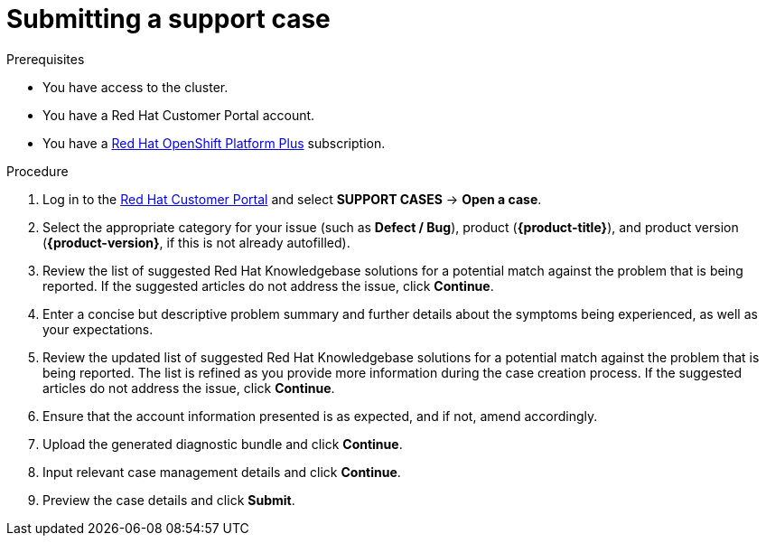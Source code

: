 // Module included in the following assemblies:
//
// * support/getting-support.adoc

[id="support-submitting-a-case_{context}"]
= Submitting a support case

.Prerequisites
* You have access to the cluster.
* You have a Red{nbsp}Hat Customer Portal account.
* You have a link:https://www.redhat.com/en/technologies/cloud-computing/openshift/platform-plus[Red{nbsp}Hat OpenShift Platform Plus] subscription.

.Procedure
. Log in to the link:http://access.redhat.com[Red{nbsp}Hat Customer Portal] and select *SUPPORT CASES* -> *Open a case*.
. Select the appropriate category for your issue (such as *Defect / Bug*), product (*{product-title}*), and product version (*{product-version}*, if this is not already autofilled).
. Review the list of suggested Red{nbsp}Hat Knowledgebase solutions for a potential match against the problem that is being reported. If the suggested articles do not address the issue, click *Continue*.
. Enter a concise but descriptive problem summary and further details about the symptoms being experienced, as well as your expectations.
. Review the updated list of suggested Red{nbsp}Hat Knowledgebase solutions for a potential match against the problem that is being reported. The list is refined as you provide more information during the case creation process. If the suggested articles do not address the issue, click *Continue*.
. Ensure that the account information presented is as expected, and if not, amend accordingly.
. Upload the generated diagnostic bundle and click *Continue*.
. Input relevant case management details and click *Continue*.
. Preview the case details and click *Submit*.
